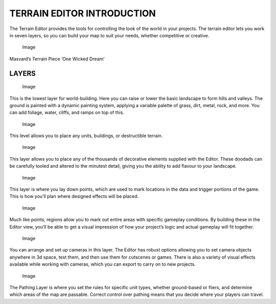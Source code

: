 TERRAIN EDITOR INTRODUCTION
===========================

The Terrain Editor provides the tools for controlling the look of the
world in your projects. The terrain editor lets you work in seven
layers, so you can build your map to suit your needs, whether
competitive or creative.

.. figure:: ./018_Terrain_Editor_Introduction/image1.png
   :alt: Image

   Image

Masvard’s Terrain Piece ‘One Wicked Dream’

LAYERS
------

.. figure:: ./018_Terrain_Editor_Introduction/image2.png
   :alt: Image

   Image

This is the lowest layer for world-building. Here you can raise or lower
the basic landscape to form hills and valleys. The ground is painted
with a dynamic painting system, applying a variable palette of grass,
dirt, metal, rock, and more. You can add foliage, water, cliffs, and
ramps on top of this.

.. figure:: ./018_Terrain_Editor_Introduction/image3.png
   :alt: Image

   Image

This level allows you to place any units, buildings, or destructible
terrain.

.. figure:: ./018_Terrain_Editor_Introduction/image4.png
   :alt: Image

   Image

This layer allows you to place any of the thousands of decorative
elements supplied with the Editor. These doodads can be carefully tooled
and altered to the minutest detail, giving you the ability to add
flavour to your landscape.

.. figure:: ./018_Terrain_Editor_Introduction/image5.png
   :alt: Image

   Image

This layer is where you lay down points, which are used to mark
locations in the data and trigger portions of the game. This is how
you’ll plan where designed effects will be placed.

.. figure:: ./018_Terrain_Editor_Introduction/image6.png
   :alt: Image

   Image

Much like points, regions allow you to mark out entire areas with
specific gameplay conditions. By building these in the Editor view,
you’ll be able to get a visual impression of how your project’s logic
and actual gameplay will fit together.

.. figure:: ./018_Terrain_Editor_Introduction/image7.png
   :alt: Image

   Image

You can arrange and set up cameras in this layer. The Editor has robust
options allowing you to set camera objects anywhere in 3d space, test
them, and then use them for cutscenes or games. There is also a variety
of visual effects available while working with cameras, which you can
export to carry on to new projects.

.. figure:: ./018_Terrain_Editor_Introduction/image8.png
   :alt: Image

   Image

The Pathing Layer is where you set the rules for specific unit types,
whether ground-based or fliers, and determine which areas of the map are
passable. Correct control over pathing means that you decide where your
players can travel.
